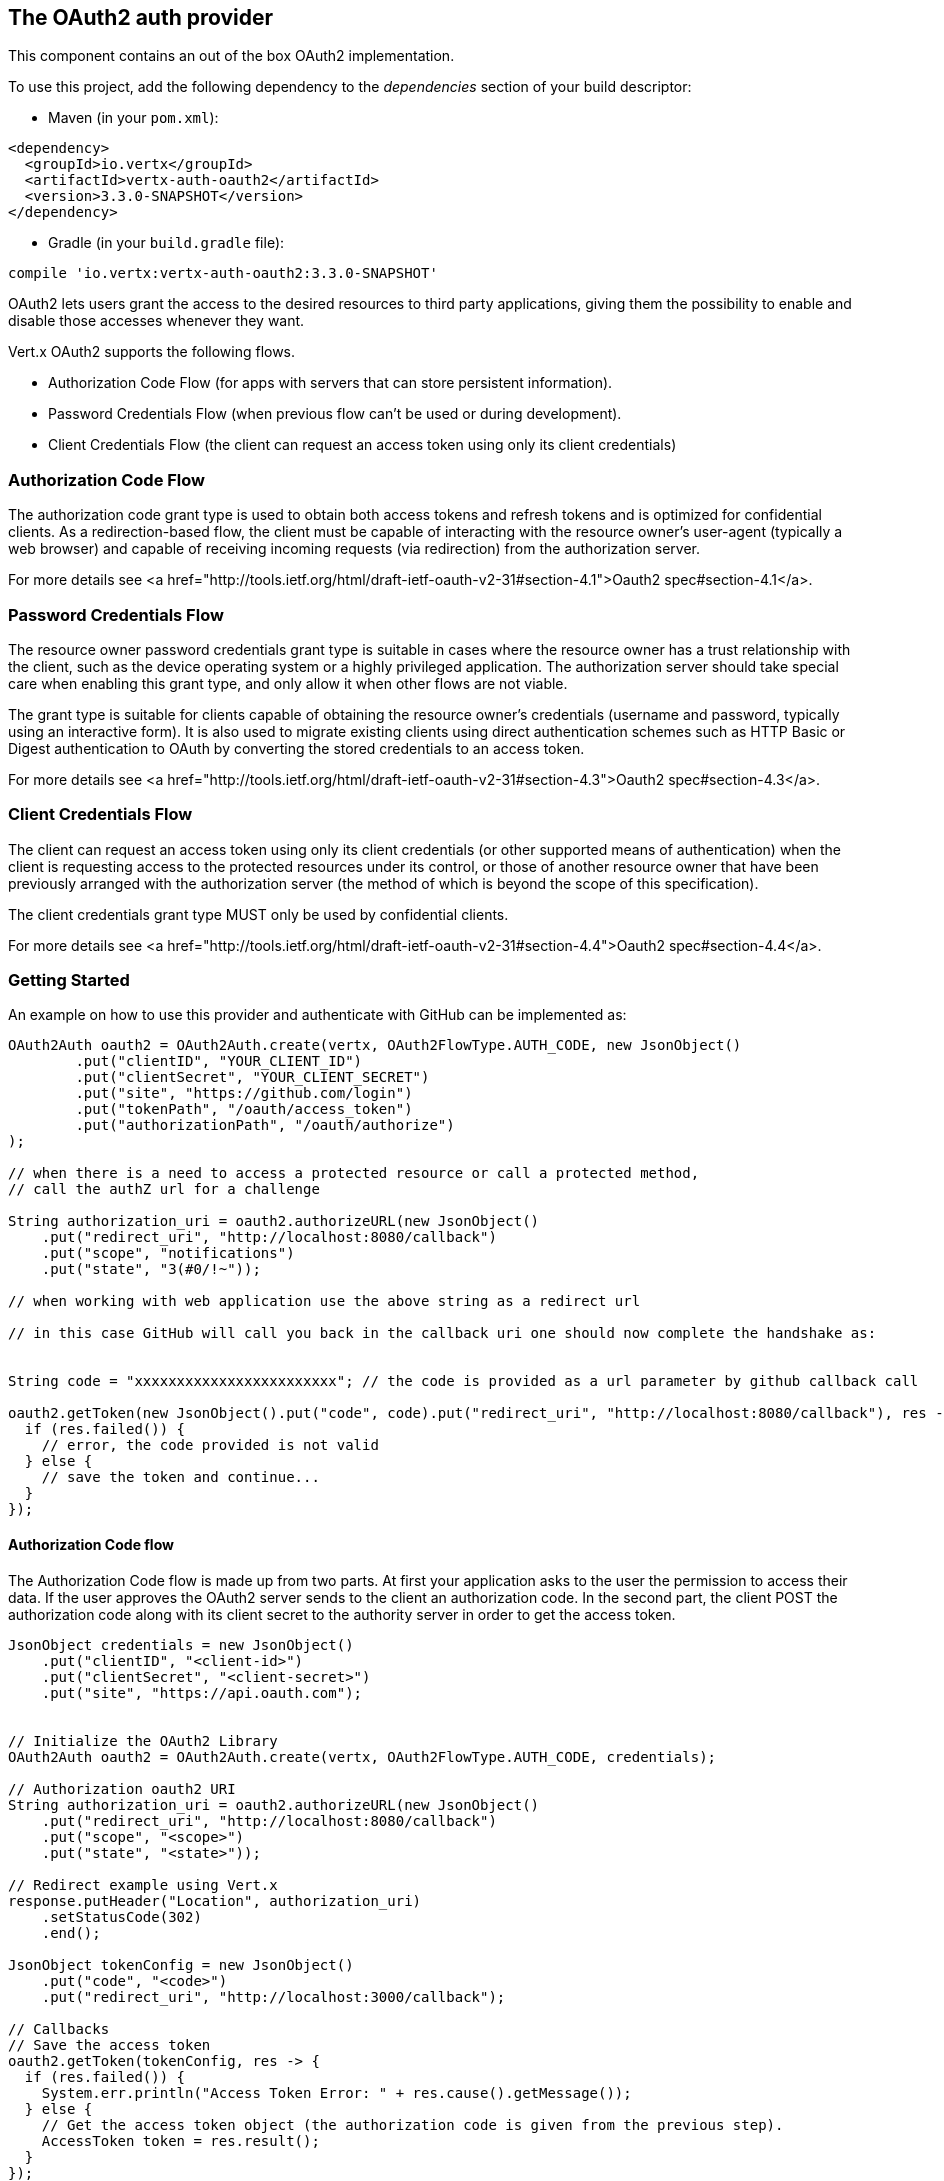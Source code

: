 == The OAuth2 auth provider

This component contains an out of the box OAuth2 implementation.

To use this project, add the following
dependency to the _dependencies_ section of your build descriptor:

* Maven (in your `pom.xml`):

[source,xml,subs="+attributes"]
----
<dependency>
  <groupId>io.vertx</groupId>
  <artifactId>vertx-auth-oauth2</artifactId>
  <version>3.3.0-SNAPSHOT</version>
</dependency>
----

* Gradle (in your `build.gradle` file):

[source,groovy,subs="+attributes"]
----
compile 'io.vertx:vertx-auth-oauth2:3.3.0-SNAPSHOT'
----

OAuth2 lets users grant the access to the desired resources to third party applications, giving them the possibility
to enable and disable those accesses whenever they want.

Vert.x OAuth2 supports the following flows.

* Authorization Code Flow (for apps with servers that can store persistent information).
* Password Credentials Flow (when previous flow can't be used or during development).
* Client Credentials Flow (the client can request an access token using only its client credentials)

=== Authorization Code Flow

The authorization code grant type is used to obtain both access tokens and refresh tokens and is optimized for
confidential clients. As a redirection-based flow, the client must be capable of interacting with the resource
owner's user-agent (typically a web browser) and capable of receiving incoming requests (via redirection) from the
authorization server.

For more details see <a href="http://tools.ietf.org/html/draft-ietf-oauth-v2-31#section-4.1">Oauth2 spec#section-4.1</a>.

=== Password Credentials Flow

The resource owner password credentials grant type is suitable in cases where the resource owner has a trust
relationship with the client, such as the device operating system or a highly privileged application. The
authorization server should take special care when enabling this grant type, and only allow it when other flows are
not viable.

The grant type is suitable for clients capable of obtaining the resource owner's credentials (username and password,
typically using an interactive form).  It is also used to migrate existing clients using direct authentication
schemes such as HTTP Basic or Digest authentication to OAuth by converting the stored credentials to an access token.

For more details see <a href="http://tools.ietf.org/html/draft-ietf-oauth-v2-31#section-4.3">Oauth2 spec#section-4.3</a>.

=== Client Credentials Flow

The client can request an access token using only its client credentials (or other supported means of authentication)
when the client is requesting access to the protected resources under its control, or those of another resource owner
that have been previously arranged with the authorization server (the method of which is beyond the scope of this
specification).

The client credentials grant type MUST only be used by confidential clients.

For more details see <a href="http://tools.ietf.org/html/draft-ietf-oauth-v2-31#section-4.4">Oauth2 spec#section-4.4</a>.

=== Getting Started

An example on how to use this provider and authenticate with GitHub can be implemented as:

[source,java]
----
OAuth2Auth oauth2 = OAuth2Auth.create(vertx, OAuth2FlowType.AUTH_CODE, new JsonObject()
        .put("clientID", "YOUR_CLIENT_ID")
        .put("clientSecret", "YOUR_CLIENT_SECRET")
        .put("site", "https://github.com/login")
        .put("tokenPath", "/oauth/access_token")
        .put("authorizationPath", "/oauth/authorize")
);

// when there is a need to access a protected resource or call a protected method,
// call the authZ url for a challenge

String authorization_uri = oauth2.authorizeURL(new JsonObject()
    .put("redirect_uri", "http://localhost:8080/callback")
    .put("scope", "notifications")
    .put("state", "3(#0/!~"));

// when working with web application use the above string as a redirect url

// in this case GitHub will call you back in the callback uri one should now complete the handshake as:


String code = "xxxxxxxxxxxxxxxxxxxxxxxx"; // the code is provided as a url parameter by github callback call

oauth2.getToken(new JsonObject().put("code", code).put("redirect_uri", "http://localhost:8080/callback"), res -> {
  if (res.failed()) {
    // error, the code provided is not valid
  } else {
    // save the token and continue...
  }
});
----

==== Authorization Code flow

The Authorization Code flow is made up from two parts. At first your application asks to the user the permission to
access their data. If the user approves the OAuth2 server sends to the client an authorization code. In the second
part, the client POST the authorization code along with its client secret to the authority server in order to get the
access token.

[source,java]
----
JsonObject credentials = new JsonObject()
    .put("clientID", "<client-id>")
    .put("clientSecret", "<client-secret>")
    .put("site", "https://api.oauth.com");


// Initialize the OAuth2 Library
OAuth2Auth oauth2 = OAuth2Auth.create(vertx, OAuth2FlowType.AUTH_CODE, credentials);

// Authorization oauth2 URI
String authorization_uri = oauth2.authorizeURL(new JsonObject()
    .put("redirect_uri", "http://localhost:8080/callback")
    .put("scope", "<scope>")
    .put("state", "<state>"));

// Redirect example using Vert.x
response.putHeader("Location", authorization_uri)
    .setStatusCode(302)
    .end();

JsonObject tokenConfig = new JsonObject()
    .put("code", "<code>")
    .put("redirect_uri", "http://localhost:3000/callback");

// Callbacks
// Save the access token
oauth2.getToken(tokenConfig, res -> {
  if (res.failed()) {
    System.err.println("Access Token Error: " + res.cause().getMessage());
  } else {
    // Get the access token object (the authorization code is given from the previous step).
    AccessToken token = res.result();
  }
});
----

==== Password Credentials Flow

This flow is suitable when the resource owner has a trust relationship with the client, such as its computer
operating system or a highly privileged application. Use this flow only when other flows are not viable or when you
need a fast way to test your application.

[source,java]
----
OAuth2Auth oauth2 = OAuth2Auth.create(vertx, OAuth2FlowType.PASSWORD);

JsonObject tokenConfig = new JsonObject()
    .put("username", "username")
    .put("password", "password");

// Callbacks
// Save the access token
oauth2.getToken(tokenConfig, res -> {
  if (res.failed()) {
    System.err.println("Access Token Error: " + res.cause().getMessage());
  } else {
    // Get the access token object (the authorization code is given from the previous step).
    AccessToken token = res.result();

    oauth2.api(HttpMethod.GET, "/users", new JsonObject().put("access_token", token.principal().getString("access_token")), res2 -> {
      // the user object should be returned here...
    });
  }
});
----

==== Client Credentials Flow

This flow is suitable when client is requesting access to the protected resources under its control.

[source,java]
----
JsonObject credentials = new JsonObject()
    .put("clientID", "<client-id>")
    .put("clientSecret", "<client-secret>")
    .put("site", "https://api.oauth.com");


// Initialize the OAuth2 Library
OAuth2Auth oauth2 = OAuth2Auth.create(vertx, OAuth2FlowType.CLIENT, credentials);

JsonObject tokenConfig = new JsonObject();

// Callbacks
// Save the access token
oauth2.getToken(tokenConfig, res -> {
  if (res.failed()) {
    System.err.println("Access Token Error: " + res.cause().getMessage());
  } else {
    // Get the access token object (the authorization code is given from the previous step).
    AccessToken token = res.result();
  }
});
----

=== AccessToken object

When a token expires we need to refresh it. OAuth2 offers the AccessToken class that add a couple of useful methods
to refresh the access token when it is expired.

[source,java]
----
if (token.expired()) {
  // Callbacks
  token.refresh(res -> {
    if (res.succeeded()) {
      // success
    } else {
      // error handling...
    }
  });
}
----

When you've done with the token or you want to log out, you can revoke the access token and refresh token.

[source,java]
----
token.revoke("access_token", res -> {
  // Session ended. But the refresh_token is still valid.

  // Revoke the refresh_token
  token.revoke("refresh_token", res1 -> {
    System.out.println("token revoked.");
  });
});
----

=== Example configuration for common OAuth2 providers

==== Google

[source,java]
----
JsonObject credentials = new JsonObject()
    .put("clientID", "CLIENT_ID")
    .put("clientSecret", "CLIENT_SECRET")
    .put("site", "https://accounts.google.com")
    .put("tokenPath", "https://www.googleapis.com/oauth2/v3/token")
    .put("authorizationPath", "/o/oauth2/auth");


// Initialize the OAuth2 Library
OAuth2Auth oauth2 = OAuth2Auth.create(vertx, OAuth2FlowType.CLIENT, credentials);
----

==== GitHub

[source,java]
----
JsonObject credentials = new JsonObject()
    .put("clientID", "CLIENT_ID")
    .put("clientSecret", "CLIENT_SECRET")
    .put("site", "https://github.com/login")
    .put("tokenPath", "/oauth/access_token")
    .put("authorizationPath", "/oauth/authorize");


// Initialize the OAuth2 Library
OAuth2Auth oauth2 = OAuth2Auth.create(vertx, OAuth2FlowType.CLIENT, credentials);
----

==== Linkedin

[source,java]
----
JsonObject credentials = new JsonObject()
    .put("clientID", "CLIENT_ID")
    .put("clientSecret", "CLIENT_SECRET")
    .put("site", "https://www.linkedin.com")
    .put("authorizationPath", "/uas/oauth2/authorization")
    .put("tokenPath", "/uas/oauth2/accessToken");


// Initialize the OAuth2 Library
OAuth2Auth oauth2 = OAuth2Auth.create(vertx, OAuth2FlowType.CLIENT, credentials);
----

==== Twitter

[source,java]
----
JsonObject credentials = new JsonObject()
    .put("clientID", "CLIENT_ID")
    .put("clientSecret", "CLIENT_SECRET")
    .put("site", "https://api.twitter.com")
    .put("authorizationPath", "/oauth/authorize")
    .put("tokenPath", "/oauth/access_token");


// Initialize the OAuth2 Library
OAuth2Auth oauth2 = OAuth2Auth.create(vertx, OAuth2FlowType.CLIENT, credentials);
----

==== Facebook

[source,java]
----
JsonObject credentials = new JsonObject()
    .put("clientID", "CLIENT_ID")
    .put("clientSecret", "CLIENT_SECRET")
    .put("site", "https://www.facebook.com")
    .put("authorizationPath", "/dialog/oauth")
    .put("tokenPath", "https://graph.facebook.com/oauth/access_token");


// Initialize the OAuth2 Library
OAuth2Auth oauth2 = OAuth2Auth.create(vertx, OAuth2FlowType.CLIENT, credentials);
----

==== JBoss Keycloak

[source,java]
----
JsonObject credentials = new JsonObject()
    .put("clientID", "CLIENT_ID")
    .put("clientSecret", "CLIENT_SECRET")
    .put("site", "https://www.your-keycloak-server.com")
    .put("authorizationPath", "/realms/" + realm + "/protocol/openid-connect/auth")
    .put("tokenPath", "/realms/" + realm + "/protocol/openid-connect/token");


// Initialize the OAuth2 Library
OAuth2Auth oauth2 = OAuth2Auth.create(vertx, OAuth2FlowType.CLIENT, credentials);
----